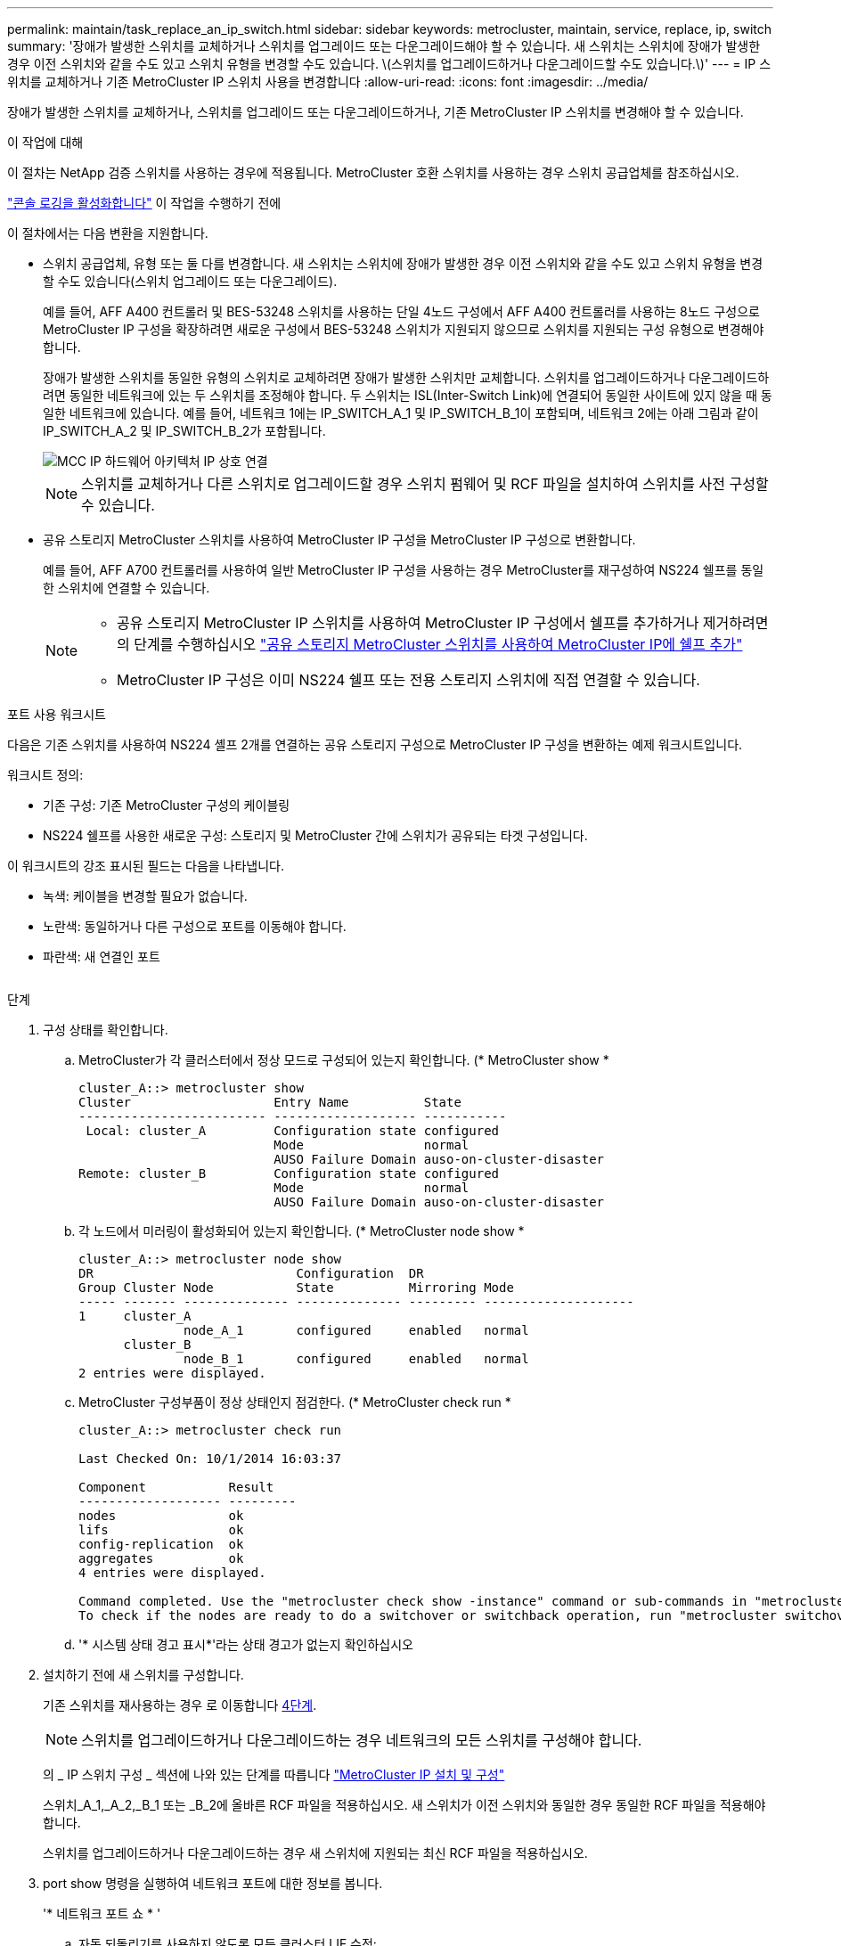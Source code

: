 ---
permalink: maintain/task_replace_an_ip_switch.html 
sidebar: sidebar 
keywords: metrocluster, maintain, service, replace, ip, switch 
summary: '장애가 발생한 스위치를 교체하거나 스위치를 업그레이드 또는 다운그레이드해야 할 수 있습니다. 새 스위치는 스위치에 장애가 발생한 경우 이전 스위치와 같을 수도 있고 스위치 유형을 변경할 수도 있습니다. \(스위치를 업그레이드하거나 다운그레이드할 수도 있습니다.\)' 
---
= IP 스위치를 교체하거나 기존 MetroCluster IP 스위치 사용을 변경합니다
:allow-uri-read: 
:icons: font
:imagesdir: ../media/


[role="lead"]
장애가 발생한 스위치를 교체하거나, 스위치를 업그레이드 또는 다운그레이드하거나, 기존 MetroCluster IP 스위치를 변경해야 할 수 있습니다.

.이 작업에 대해
이 절차는 NetApp 검증 스위치를 사용하는 경우에 적용됩니다. MetroCluster 호환 스위치를 사용하는 경우 스위치 공급업체를 참조하십시오.

link:enable-console-logging-before-maintenance.html["콘솔 로깅을 활성화합니다"] 이 작업을 수행하기 전에

이 절차에서는 다음 변환을 지원합니다.

* 스위치 공급업체, 유형 또는 둘 다를 변경합니다. 새 스위치는 스위치에 장애가 발생한 경우 이전 스위치와 같을 수도 있고 스위치 유형을 변경할 수도 있습니다(스위치 업그레이드 또는 다운그레이드).
+
예를 들어, AFF A400 컨트롤러 및 BES-53248 스위치를 사용하는 단일 4노드 구성에서 AFF A400 컨트롤러를 사용하는 8노드 구성으로 MetroCluster IP 구성을 확장하려면 새로운 구성에서 BES-53248 스위치가 지원되지 않으므로 스위치를 지원되는 구성 유형으로 변경해야 합니다.

+
장애가 발생한 스위치를 동일한 유형의 스위치로 교체하려면 장애가 발생한 스위치만 교체합니다. 스위치를 업그레이드하거나 다운그레이드하려면 동일한 네트워크에 있는 두 스위치를 조정해야 합니다. 두 스위치는 ISL(Inter-Switch Link)에 연결되어 동일한 사이트에 있지 않을 때 동일한 네트워크에 있습니다. 예를 들어, 네트워크 1에는 IP_SWITCH_A_1 및 IP_SWITCH_B_1이 포함되며, 네트워크 2에는 아래 그림과 같이 IP_SWITCH_A_2 및 IP_SWITCH_B_2가 포함됩니다.

+
image::../media/mcc_ip_hardware_architecture_ip_interconnect.png[MCC IP 하드웨어 아키텍처 IP 상호 연결]

+

NOTE: 스위치를 교체하거나 다른 스위치로 업그레이드할 경우 스위치 펌웨어 및 RCF 파일을 설치하여 스위치를 사전 구성할 수 있습니다.

* 공유 스토리지 MetroCluster 스위치를 사용하여 MetroCluster IP 구성을 MetroCluster IP 구성으로 변환합니다.
+
예를 들어, AFF A700 컨트롤러를 사용하여 일반 MetroCluster IP 구성을 사용하는 경우 MetroCluster를 재구성하여 NS224 쉘프를 동일한 스위치에 연결할 수 있습니다.

+
[NOTE]
====
** 공유 스토리지 MetroCluster IP 스위치를 사용하여 MetroCluster IP 구성에서 쉘프를 추가하거나 제거하려면 의 단계를 수행하십시오 link:https://docs.netapp.com/us-en/ontap-metrocluster/maintain/task_add_shelves_using_shared_storage.html["공유 스토리지 MetroCluster 스위치를 사용하여 MetroCluster IP에 쉘프 추가"]
** MetroCluster IP 구성은 이미 NS224 쉘프 또는 전용 스토리지 스위치에 직접 연결할 수 있습니다.


====


.포트 사용 워크시트
다음은 기존 스위치를 사용하여 NS224 셸프 2개를 연결하는 공유 스토리지 구성으로 MetroCluster IP 구성을 변환하는 예제 워크시트입니다.

워크시트 정의:

* 기존 구성: 기존 MetroCluster 구성의 케이블링
* NS224 쉘프를 사용한 새로운 구성: 스토리지 및 MetroCluster 간에 스위치가 공유되는 타겟 구성입니다.


이 워크시트의 강조 표시된 필드는 다음을 나타냅니다.

* 녹색: 케이블을 변경할 필요가 없습니다.
* 노란색: 동일하거나 다른 구성으로 포트를 이동해야 합니다.
* 파란색: 새 연결인 포트


image:../media/mcc_port_usage_workflow.png[""]

.단계
. [[ALL_STep1]] 구성 상태를 확인합니다.
+
.. MetroCluster가 각 클러스터에서 정상 모드로 구성되어 있는지 확인합니다. (* MetroCluster show *
+
[listing]
----
cluster_A::> metrocluster show
Cluster                   Entry Name          State
------------------------- ------------------- -----------
 Local: cluster_A         Configuration state configured
                          Mode                normal
                          AUSO Failure Domain auso-on-cluster-disaster
Remote: cluster_B         Configuration state configured
                          Mode                normal
                          AUSO Failure Domain auso-on-cluster-disaster
----
.. 각 노드에서 미러링이 활성화되어 있는지 확인합니다. (* MetroCluster node show *
+
[listing]
----
cluster_A::> metrocluster node show
DR                           Configuration  DR
Group Cluster Node           State          Mirroring Mode
----- ------- -------------- -------------- --------- --------------------
1     cluster_A
              node_A_1       configured     enabled   normal
      cluster_B
              node_B_1       configured     enabled   normal
2 entries were displayed.
----
.. MetroCluster 구성부품이 정상 상태인지 점검한다. (* MetroCluster check run *
+
[listing]
----
cluster_A::> metrocluster check run

Last Checked On: 10/1/2014 16:03:37

Component           Result
------------------- ---------
nodes               ok
lifs                ok
config-replication  ok
aggregates          ok
4 entries were displayed.

Command completed. Use the "metrocluster check show -instance" command or sub-commands in "metrocluster check" directory for detailed results.
To check if the nodes are ready to do a switchover or switchback operation, run "metrocluster switchover -simulate" or "metrocluster switchback -simulate", respectively.
----
.. '* 시스템 상태 경고 표시*'라는 상태 경고가 없는지 확인하십시오


. 설치하기 전에 새 스위치를 구성합니다.
+
기존 스위치를 재사용하는 경우 로 이동합니다 <<existing_step4,4단계>>.

+

NOTE: 스위치를 업그레이드하거나 다운그레이드하는 경우 네트워크의 모든 스위치를 구성해야 합니다.

+
의 _ IP 스위치 구성 _ 섹션에 나와 있는 단계를 따릅니다 link:https://docs.netapp.com/us-en/ontap-metrocluster/install-ip/using_rcf_generator.html["MetroCluster IP 설치 및 구성"]

+
스위치_A_1,_A_2,_B_1 또는 _B_2에 올바른 RCF 파일을 적용하십시오. 새 스위치가 이전 스위치와 동일한 경우 동일한 RCF 파일을 적용해야 합니다.

+
스위치를 업그레이드하거나 다운그레이드하는 경우 새 스위치에 지원되는 최신 RCF 파일을 적용하십시오.

. port show 명령을 실행하여 네트워크 포트에 대한 정보를 봅니다.
+
'* 네트워크 포트 쇼 * '

+
.. 자동 되돌리기를 사용하지 않도록 모든 클러스터 LIF 수정:
+
[source, asciidoc]
----
network interface modify -vserver <vserver_name> -lif <lif_name> -auto-revert false
----


. [[Existing_step4]] 이전 스위치에서 연결을 끊습니다.
+

NOTE: 이전 구성과 새 구성에서 동일한 포트를 사용하지 않는 연결만 연결을 끊을 수 있습니다. 새 스위치를 사용하는 경우 모든 연결을 끊어야 합니다.

+
다음 순서대로 연결부를 분리하십시오.

+
.. 로컬 클러스터 인터페이스를 분리합니다
.. 로컬 클러스터 ISL을 분리합니다
.. MetroCluster IP 인터페이스를 분리합니다
.. MetroCluster ISL을 분리합니다
+
를 참조하십시오 <<port_usage_worksheet>>, 스위치는 변경되지 않습니다. MetroCluster ISL은 재배치되며 연결을 해제해야 합니다. 워크시트에서 녹색으로 표시된 연결은 연결 해제할 필요가 없습니다.



. 새 스위치를 사용하는 경우 이전 스위치를 끄고 케이블을 분리한 다음 기존 스위치를 물리적으로 분리합니다.
+
기존 스위치를 재사용하는 경우 로 이동합니다 <<existing_step6,6단계>>.

+

NOTE: 관리 인터페이스(사용하는 경우)를 제외하고 새 스위치에 케이블을 연결하지 * 마십시오.

. [[Existing_step6]] 기존 스위치를 구성합니다.
+
스위치를 이미 사전 구성한 경우 이 단계를 건너뛸 수 있습니다.

+
기존 스위치를 구성하려면 다음 단계에 따라 펌웨어 및 RCF 파일을 설치 및 업그레이드하십시오.

+
** link:https://docs.netapp.com/us-en/ontap-metrocluster/maintain/task_upgrade_firmware_on_mcc_ip_switches.html["MetroCluster IP 스위치에서 펌웨어 업그레이드"]
** link:https://docs.netapp.com/us-en/ontap-metrocluster/maintain/task_upgrade_rcf_files_on_mcc_ip_switches.html["MetroCluster IP 스위치에서 RCF 파일을 업그레이드합니다"]


. 스위치에 케이블을 연결합니다.
+
의 _ IP 스위치 케이블 연결 _ 섹션에 나와 있는 단계를 수행할 수 있습니다 link:https://docs.netapp.com/us-en/ontap-metrocluster/install-ip/using_rcf_generator.html["MetroCluster IP 설치 및 구성"].

+
스위치를 다음과 같은 순서로 케이블로 연결합니다(필요한 경우).

+
.. 원격 사이트에 ISL 케이블 연결
.. MetroCluster IP 인터페이스에 케이블을 연결합니다.
.. 로컬 클러스터 인터페이스에 케이블을 연결합니다.
+
[NOTE]
====
*** 스위치 유형이 다른 경우 사용된 포트는 이전 스위치의 포트와 다를 수 있습니다. 스위치를 업그레이드 또는 다운그레이드하는 경우 로컬 ISL에 케이블을 연결하지 * 마십시오. 두 번째 네트워크의 스위치를 업그레이드 또는 다운그레이드하는 경우 로컬 ISL과 한 사이트의 두 스위치가 동일한 유형과 케이블인 경우에만 로컬 ISL에 케이블을 연결하십시오.
*** Switch-A1 및 Switch-B1을 업그레이드하는 경우 Switch-A2 및 Switch-B2에 대해 1단계에서 6단계까지 수행해야 합니다.


====


. 로컬 클러스터 케이블 연결을 마칩니다.
+
.. 로컬 클러스터 인터페이스가 스위치에 연결되어 있는 경우:
+
... 로컬 클러스터 ISL 케이블 연결


.. 로컬 클러스터 인터페이스가 스위치에 연결되지 * 않은 경우:
+
... 를 사용합니다 link:https://docs.netapp.com/us-en/ontap-systems-switches/switch-bes-53248/migrate-to-2n-switched.html["스위치 NetApp 클러스터 환경으로 마이그레이션"] 스위치가 없는 클러스터를 스위치가 없는 클러스터로 변환하는 절차입니다. 에 표시된 포트를 사용합니다 link:https://docs.netapp.com/us-en/ontap-metrocluster/install-ip/using_rcf_generator.html["MetroCluster IP 설치 및 구성"] 또는 RCF 케이블 연결 파일을 사용하여 로컬 클러스터 인터페이스를 연결합니다.




. 스위치 또는 스위치의 전원을 켭니다.
+
새 스위치가 동일한 경우 새 스위치의 전원을 켭니다. 스위치를 업그레이드하거나 다운그레이드하는 경우 두 스위치의 전원을 모두 켭니다. 이 구성은 두 번째 네트워크가 업데이트될 때까지 각 사이트에 있는 두 개의 서로 다른 스위치로 작동할 수 있습니다.

. MetroCluster 구성이 정상인지 확인하려면 이 과정을 반복합니다 <<all_step1,1단계>>.
+
첫 번째 네트워크에서 스위치를 업그레이드하거나 다운그레이드하는 경우 로컬 클러스터링과 관련된 몇 가지 경고가 표시될 수 있습니다.

+

NOTE: 네트워크를 업그레이드하거나 다운그레이드하는 경우 두 번째 네트워크에 대해 모든 단계를 반복합니다.

. 자동 되돌리기 기능을 다시 사용하도록 모든 클러스터 LIF를 수정합니다.
+
[source, asciidoc]
----
network interface modify -vserver <vserver_name> -lif <lif_name> -auto-revert true
----
. 선택적으로 NS224 쉘프를 이동합니다.
+
NS224 셸프를 MetroCluster IP 스위치에 연결하지 않는 MetroCluster IP 구성을 재구성할 경우 적절한 절차에 따라 NS224 셸프를 추가하거나 이동합니다.

+
** link:https://docs.netapp.com/us-en/ontap-metrocluster/maintain/task_add_shelves_using_shared_storage.html["공유 스토리지 MetroCluster 스위치를 사용하여 MetroCluster IP에 쉘프 추가"]
** link:https://docs.netapp.com/us-en/ontap-systems-switches/switch-cisco-9336c-fx2-shared/migrate-from-switchless-cluster-dat-storage.html["직접 연결 스토리지를 사용하여 스위치가 없는 클러스터에서 마이그레이션"^]
** link:https://docs.netapp.com/us-en/ontap-systems-switches/switch-cisco-9336c-fx2-shared/migrate-from-switchless-configuration-sat-storage.html["스토리지 스위치를 재사용하여 스위치 연결 스토리지를 사용하는 스위치가 없는 구성에서 마이그레이션합니다"^]



